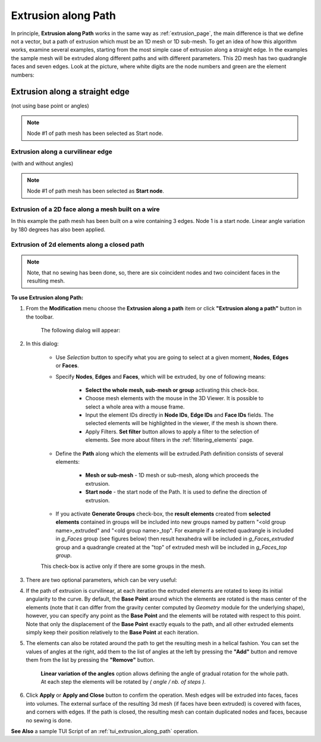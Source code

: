 .. _extrusion_along_path_page:

********************
Extrusion along Path
********************

In principle, **Extrusion along Path** works in the same way as :ref:`extrusion_page`, the main difference is that we define not a vector, but a path of extrusion which must be an 1D mesh or 1D sub-mesh.
To get an idea of how this algorithm works, examine several examples, starting from the most simple case of extrusion along a straight edge.
In the examples the sample mesh will be extruded along different paths and with different parameters.
This 2D mesh has two quadrangle faces and seven edges. Look at the picture, where white digits are the node numbers and green are the element numbers:

.. image:: ../images/mesh_for_extr_along_path.png
	:align: center

Extrusion along a straight edge
*******************************
(not using base point or angles)

.. image:: ../images/straight_before.png
	:align: center

.. centered::
	The image shows a 1D path mesh, built on a linear edge, and the initial 2D mesh.

.. image:: ../images/straight_after.png
	:align: center

.. centered::
	The image shows the result of extrusion of two edges (#1 and #2) of the initial mesh along the path. 

.. note:: Node #1 of path mesh has been selected as Start node.

Extrusion along a curvilinear edge
##################################
(with and without angles)

.. image:: ../images/curvi_simple_before.png
	:align: center

.. centered::
	The image shows a 1D path mesh, built on curvilinear edge, and the initial  2D mesh.

.. image:: ../images/curvi_simple_after.png
	:align: center

.. centered::
	The central image shows the result of extrusion of one edge (#2) of the initial mesh along the path. 

.. note:: Node #1 of path mesh has been selected as **Start node**.

.. image:: ../images/curvi_angles_after.png
	:align: center

.. centered::
	The same, but using angles {45, 45, 45, 0, -45, -45, -45}

Extrusion of a 2D face along a mesh built on a wire
###################################################

In this example the path mesh has been built on a wire containing 3 edges. Node 1 is a start node. Linear angle variation by 180 degrees has also been applied.

.. image:: ../images/extr_along_wire_before.png
	:align: center

.. centered::
	**Meshed wire**

.. image:: ../images/extr_along_wire_after.png
	:align: center

.. centered::
	**The resulting extrusion**

Extrusion of 2d elements along a closed path
############################################

.. image:: ../images/circle_simple_before.png
	:align: center

.. centered::
	The image shows a path mesh built on a closed edge (circle).

.. image:: ../images/circle_simple_after.png
	:align: center

.. centered::
	The central image shows the result of extrusion of both faces of the initial mesh. 

.. note:: Note, that no sewing has been done, so, there are six coincident nodes and two coincident faces in the resulting mesh.

.. image:: ../images/circle_angles_after.png
	:align: center

.. centered::
	The same, but using angles {45, -45, 45, -45, 45, -45, 45, -45}


**To use Extrusion along Path:**

#. From the **Modification** menu choose the **Extrusion along a path** item or click **"Extrusion along a path"** button in the toolbar.

	.. image:: ../images/image101.png
		:align: center

	.. centered::
		**"Extrusion along a path" button**

	The following dialog will appear:

	.. image:: ../images/extrusion_along_path_dlg.png


#. In this dialog:

	* Use *Selection* button to specify what you are going to select at a given moment, **Nodes**, **Edges** or **Faces**.

	.. image:: ../images/image120.png
		:align: center

	.. centered::
		**"Selection" button**
    
	* Specify **Nodes**, **Edges** and **Faces**, which will be extruded, by one of following means:
      
		* **Select the whole mesh, sub-mesh or group** activating this check-box.
		* Choose mesh elements with the mouse in the 3D Viewer. It is possible to select a whole area with a mouse frame.
		* Input the element IDs directly in **Node IDs**, **Edge IDs** and **Face IDs** fields. The selected elements will be highlighted in the viewer, if the mesh is shown there.
		* Apply Filters. **Set filter** button allows to apply a filter to the selection of elements. See more about filters in the :ref:`filtering_elements` page.
    
	* Define the **Path** along which the elements will be extruded.Path definition consists of several elements:
      
		* **Mesh or sub-mesh** - 1D mesh or sub-mesh, along which proceeds the extrusion.
		* **Start node** - the start node of the Path. It is used to define the direction of extrusion. 
      
    
	* If you activate **Generate Groups** check-box, the **result elements** created from **selected elements** contained in groups will be included into new groups named by pattern "<old group name>_extruded" and "<old group name>_top". For example if a  selected quadrangle is included in *g_Faces* group (see figures below) then result hexahedra will be included in *g_Faces_extruded* group and a quadrangle created at the "top" of extruded mesh will be included in *g_Faces_top group*.  

	.. image:: ../images/extrusion_groups.png
		:align: center

	.. image:: ../images/extrusion_groups_res.png
		:align: center

	This check-box is active only if there are some groups in the mesh.
  



#. There are two optional parameters, which can be very useful:

#. If the path of extrusion is curvilinear, at each iteration the extruded elements are rotated to keep its initial angularity to the curve. By default, the **Base Point** around which the elements are rotated is the mass center of the elements (note that it can differ from the gravity center computed by *Geometry* module for the  underlying shape), however, you can specify any point as the **Base Point** and the elements will be rotated with respect to this point. Note that only the displacement of the **Base Point** exactly equals to the path, and all other extruded elements simply keep their position relatively to the **Base Point** at each iteration.

#. The elements can also be rotated around the path to get the resulting mesh in a helical fashion. You can set the values of angles at the right, add them to the list of angles at the left by pressing the **"Add"** button and remove them from the list by pressing the **"Remove"** button.

	.. image:: ../images/add.png
		:align: center

	.. centered::
		**"Add" button**

	.. image:: ../images/remove.png
		:align: center

	.. centered::
		**"Remove" button**

	**Linear variation of the angles** option allows defining the angle of gradual rotation for the whole path. At each step the elements will be rotated by *( angle / nb. of steps )*.



#. Click **Apply** or **Apply and Close**  button to confirm the operation. Mesh edges will be extruded into faces, faces into volumes. The external surface of the resulting 3d mesh (if faces have been extruded) is covered with faces, and corners with edges. If the path is closed, the resulting mesh can contain duplicated nodes and faces, because no sewing is done.


**See Also** a sample TUI Script of an :ref:`tui_extrusion_along_path` operation.  


